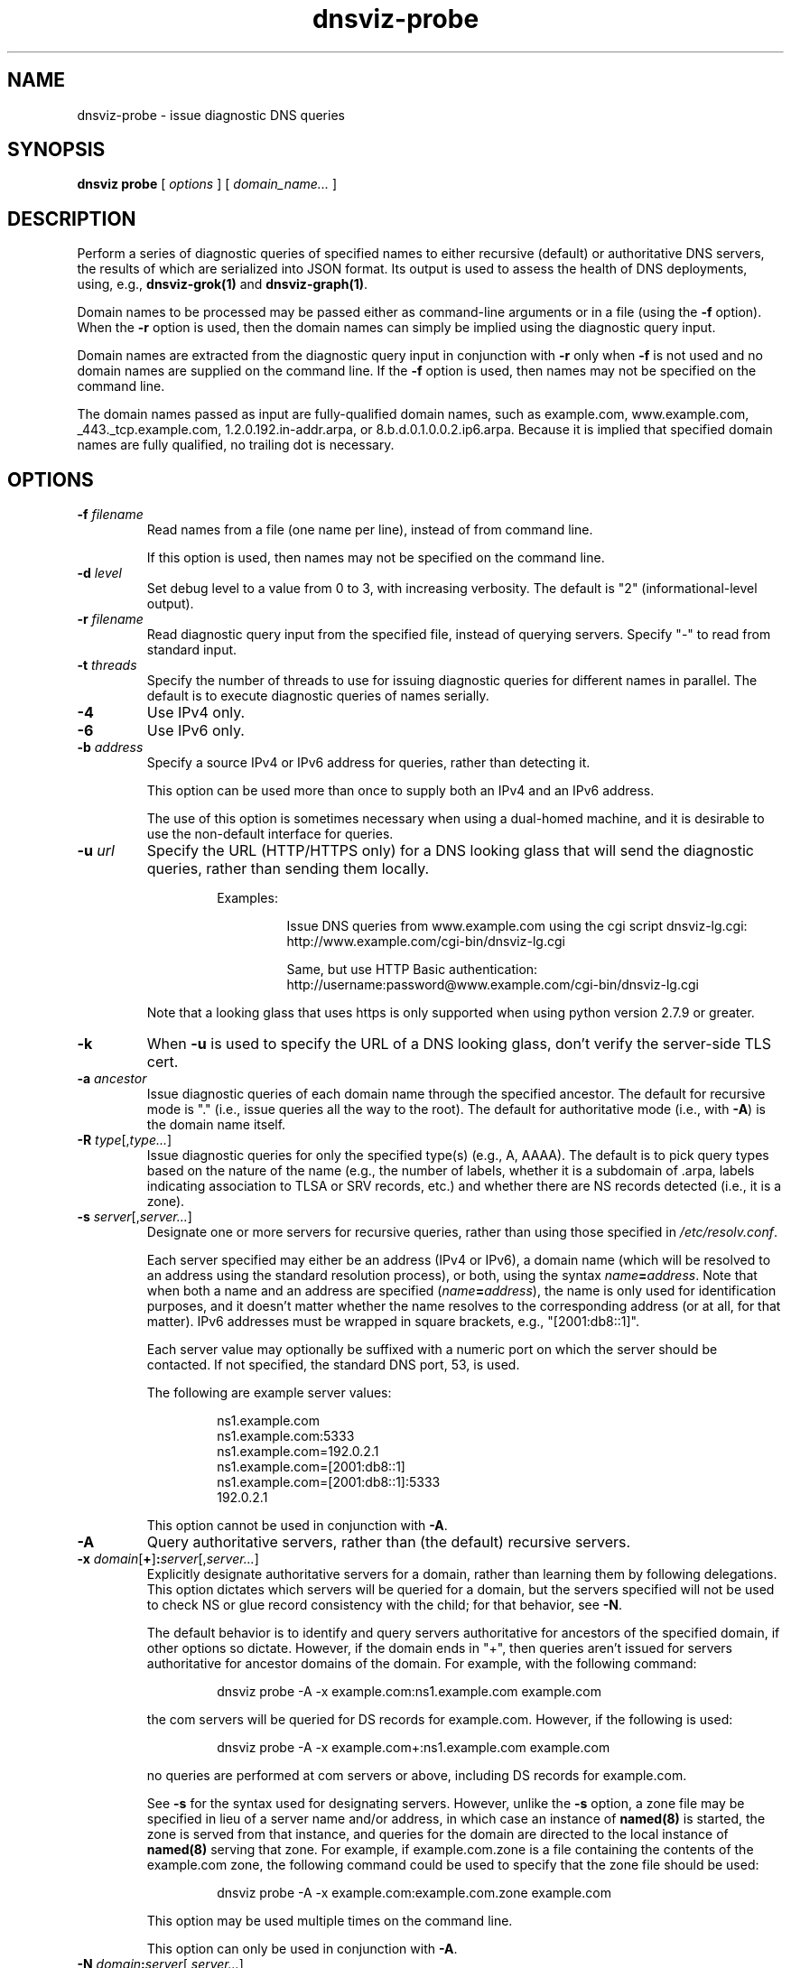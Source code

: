 .\"
.\" This file is a part of DNSViz, a tool suite for DNS/DNSSEC monitoring,
.\" analysis, and visualization.
.\" Created by Casey Deccio (casey@deccio.net)
.\"
.\" Copyright 2015-2016 VeriSign, Inc.
.\"
.\" DNSViz is free software; you can redistribute it and/or modify
.\" it under the terms of the GNU General Public License as published by
.\" the Free Software Foundation; either version 2 of the License, or
.\" (at your option) any later version.
.\"
.\" DNSViz is distributed in the hope that it will be useful,
.\" but WITHOUT ANY WARRANTY; without even the implied warranty of
.\" MERCHANTABILITY or FITNESS FOR A PARTICULAR PURPOSE.  See the
.\" GNU General Public License for more details.
.\"
.\" You should have received a copy of the GNU General Public License along
.\" with DNSViz.  If not, see <http://www.gnu.org/licenses/>.
.\"
.TH dnsviz-probe 1 "28 Oct 2016" "0.6.4"
.SH NAME
dnsviz-probe \- issue diagnostic DNS queries
.SH SYNOPSIS
.B dnsviz
\fBprobe\fR
[ \fIoptions\fR ]
[ \fIdomain_name...\fR ]
.SH DESCRIPTION
Perform a series of diagnostic queries of specified names to either recursive
(default) or authoritative DNS servers, the results of which are serialized
into JSON format.  Its output is used to assess the health of DNS deployments,
using, e.g., \fBdnsviz-grok(1)\fR and \fBdnsviz-graph(1)\fR.

Domain names to be processed may be passed either as command-line arguments or
in a file (using the \fB-f\fR option).  When the \fB-r\fR option is used, then
the domain names can simply be implied using the diagnostic query input.

Domain names are extracted from the diagnostic query input in conjunction with
\fB-r\fR only when \fB-f\fR is not used and no domain names are supplied on the
command line.  If the \fB-f\fR option is used, then names may not be specified
on the command line.

The domain names passed as input are fully-qualified domain names, such as
example.com, www.example.com, _443._tcp.example.com, 1.2.0.192.in-addr.arpa, or
8.b.d.0.1.0.0.2.ip6.arpa.  Because it is implied that specified domain names
are fully qualified, no trailing dot is necessary.

.SH OPTIONS
.TP
.B -f \fIfilename\fR
Read names from a file (one name per line), instead of from command line.

If this option is used, then names may not be specified on the command line.
.TP
.B -d \fIlevel\fR
Set debug level to a value from 0 to 3, with increasing verbosity.  The default
is "2" (informational-level output).
.TP
.B -r \fIfilename\fR
Read diagnostic query input from the specified file, instead of querying
servers.  Specify "-" to read from standard input.
.TP
.B -t \fIthreads\fR
Specify the number of threads to use for issuing diagnostic queries for
different names in parallel.  The default is to execute diagnostic queries of
names serially.
.TP
.B -4
Use IPv4 only.
.TP
.B -6
Use IPv6 only.
.TP
.B -b \fIaddress\fR
Specify a source IPv4 or IPv6 address for queries, rather than detecting it.

This option can be used more than once to supply both an IPv4 and an IPv6
address.

The use of this option is sometimes necessary when using a dual-homed machine,
and it is desirable to use the non-default interface for queries.
.TP
.B -u \fIurl\fR
Specify the URL (HTTP/HTTPS only) for a DNS looking glass that will send the
diagnostic queries, rather than sending them locally.

.RS
.RS
Examples:
.RS
.P
.PD 0
Issue DNS queries from www.example.com using the cgi script dnsviz-lg.cgi:
.P
http://www.example.com/cgi-bin/dnsviz-lg.cgi
.PD
.P
.PD 0
Same, but use HTTP Basic authentication:
.P
http://username:password@www.example.com/cgi-bin/dnsviz-lg.cgi
.PD
.RE
.P
.RE
Note that a looking glass that uses https is only supported when using python
version 2.7.9 or greater.
.RE

.TP
.B -k
When \fB-u\fR is used to specify the URL of a DNS looking glass, don't verify
the server-side TLS cert.
.TP
.B -a \fIancestor\fR
Issue diagnostic queries of each domain name through the specified ancestor.  The
default for recursive mode is "." (i.e., issue queries all the way to the
root).   The default for authoritative mode (i.e., with \fB-A\fR) is the domain
name itself.
.TP
.B -R \fItype\fR[,\fItype...\fR]
Issue diagnostic queries for only the specified type(s) (e.g., A, AAAA).  The
default is to pick query types based on the nature of the name (e.g., the number of
labels, whether it is a subdomain of .arpa, labels indicating association to
TLSA or SRV records, etc.) and whether there are NS records detected (i.e., it
is a zone).
.TP
.B -s \fIserver\fR[,\fIserver...\fR]
Designate one or more servers for recursive queries, rather than using those
specified in \fI/etc/resolv.conf\fR.

Each server specified may either be an address (IPv4 or IPv6), a domain name
(which will be resolved to an address using the standard resolution process),
or both, using the syntax \fIname\fR\fB=\fR\fIaddress\fR.  Note that when both a name and an
address are specified (\fIname\fR\fB=\fR\fIaddress\fR), the name is only used for
identification purposes, and it doesn't matter whether the name resolves to the
corresponding address (or at all, for that matter).  IPv6 addresses must be
wrapped in square brackets, e.g., "[2001:db8::1]".

Each server value may optionally be suffixed with a numeric port on which the
server should be contacted.  If not specified, the standard DNS port, 53, is
used.

The following are example server values:

.RS
.RS
.P
.PD 0
ns1.example.com
.P
ns1.example.com:5333
.P
ns1.example.com=192.0.2.1
.P
ns1.example.com=[2001:db8::1]
.P
ns1.example.com=[2001:db8::1]:5333
.P
192.0.2.1
.PD
.RE

This option cannot be used in conjunction with \fB-A\fR.
.RE

.TP
.B -A
Query authoritative servers, rather than (the default) recursive servers.
.TP
.B -x \fIdomain\fR[\fB+\fR]\fB:\fR\fIserver\fR[,\fIserver...\fR]
Explicitly designate authoritative servers for a domain, rather than learning
them by following delegations.  This option dictates which servers will be
queried for a domain, but the servers specified will not be used to check NS or
glue record consistency with the child; for that behavior, see \fB-N\fR.

The default behavior is to identify and query servers authoritative for
ancestors of the specified domain, if other options so dictate.  However, if
the domain ends in "+", then queries aren't issued for servers authoritative
for ancestor domains of the domain.  For example, with the following command:

.RS
.RS
dnsviz probe -A -x example.com:ns1.example.com example.com
.RE

the com servers will be queried for DS records for example.com.  However, if
the following is used:

.RS
dnsviz probe -A -x example.com+:ns1.example.com example.com
.RE

no queries are performed at com servers or above, including DS records for
example.com.

See \fB-s\fR for the syntax used for designating servers.  However, unlike the
\fB-s\fR option, a zone file may be specified in lieu of a server name and/or
address, in which case an instance of \fBnamed(8)\fR is started, the zone is
served from that instance, and queries for the domain are directed to the local
instance of \fBnamed(8)\fR serving that zone.  For example, if example.com.zone
is a file containing the contents of the example.com zone, the following command
could be used to specify that the zone file should be used:

.RS
dnsviz probe -A -x example.com:example.com.zone example.com
.RE

This option may be used multiple times on the command line.

This option can only be used in conjunction with \fB-A\fR.
.RE
.TP
.B -N \fIdomain\fR\fB:\fR\fIserver\fR[,\fIserver...\fR]
Specify delegation information for a domain, i.e., the NS and glue records for
the domain, which would be served by the domain's parent.  This is used for
testing new delegations or testing a potential change to a delegation.

This option has similar usage to that of the \fB-x\fR option.  The major
difference is that the server names supplied comprise the NS record set, and
the addresses supplied represent glue records.  Thus if there are discrepancies
between the authoritative responses for the NS RRset and glue and what is
supplied on the command line, an error will be reported when the output is
subsequently assessed, e.g., using \fBdnsviz-grok(1)\fR.

In lieu of specifying the record data itself on the command line, a file may be
specified, which contains the delegation NS and glue records for the domain.
.TP
.B -D \fIdomain\fR\fB:\fR\fIds\fR[,\fIds...\fR]
Specify one or more delegation signer (DS) records for a domain.  This is used
in conjunction with the \fB-N\fR option for testing the introduction or change
of DS records.

The DS records themselves are specified using the the textual representation of
their record data.  For example the following DS records for
example.com:

.RS
.RS
.P
.PD 0
31589 8 1 3490A6806D47F17A34C29E2CE80E8A999FFBE4BE
.P
31589 8 2 CDE0D742D6998AA554A92D890F8184C698CFAC8A26FA59875A990C03 E576343C
.PD
.RE

would be specified by passing this value to \fB-D\fR:

.RS
.PD 0
"31589 8 1 3490A6806D47F17A34C29E2CE80E8A999FFBE4BE,
.P
   31589 8 2 CDE0D742D6998AA554A92D890F8184C698CFAC8A26FA59875A990C03 E576343C"
.PD
.RE

In lieu of specifying the record data itself on the command line, a file may be
specified, which contains the DS records.  For example:

.RS
dnsviz probe -D example.com:dsset-example.com.
.RE

This option must be used in conjunction with the \fB-N\fR option.
.RE
.TP
.B -n
Use the NSID EDNS option with every DNS query issued.
.TP
.B -e \fIsubnet\fR[\fB:\fR\fIprefix\fR]
Use the EDNS Client Subnet option with every DNS query issued, using the
specified \fIsubnet\fR and \fIprefix\fR as values.  If \fIprefix\fR is not
specified, the prefix is the length of the entire address.
.TP
.B -E
Include diagnostic DNS queries that can assess EDNS compatibility of servers.

If this option is used, each server probed will be queried with "future" EDNS
settings, the respective responses can later be assessed for proper behavior.
These settings include future EDNS versions (i.e., > 0), unknown options, and
unknown flags.
.TP
.B -o \fIfilename\fR
Write the output to the specified file instead of to standard output, which
is the default.
.TP
.B -p
Make JSON output "pretty" instead of minimal (i.e., using indentation and
newlines).  Note that this is the default when the output is a TTY.
.TP
.B -h
Display the usage and exit.

.SH EXIT CODES
The exit codes are:
.IP 0
Program terminated normally.
.IP 1
Incorrect usage.
.IP 2
The network was unavailable for diagnostic queries.
.IP 3
There was an error processing the input or saving the output.
.IP 4
Program execution was interrupted, or an unknown error ocurred.
.SH SEE ALSO
.BR dnsviz(1),
.BR dnsviz-grok(1),
.BR dnsviz-graph(1),
.BR dnsviz-print(1),
.BR dnsviz-query(1)
